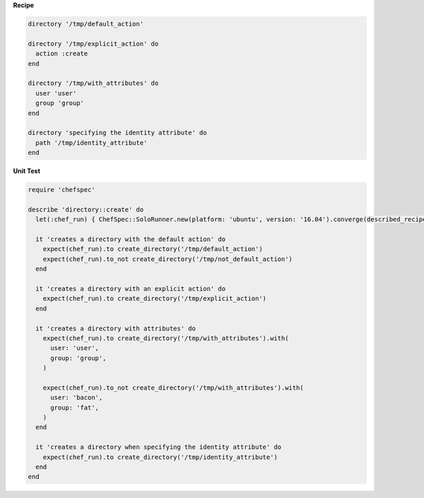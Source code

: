 .. The contents of this file may be included in multiple topics (using the includes directive).
.. The contents of this file should be modified in a way that preserves its ability to appear in multiple topics.


**Recipe**

.. code-block:: ruby

   directory '/tmp/default_action'

   directory '/tmp/explicit_action' do
     action :create
   end

   directory '/tmp/with_attributes' do
     user 'user'
     group 'group'
   end

   directory 'specifying the identity attribute' do
     path '/tmp/identity_attribute'
   end

**Unit Test**

.. code-block:: ruby

   require 'chefspec'

   describe 'directory::create' do
     let(:chef_run) { ChefSpec::SoloRunner.new(platform: 'ubuntu', version: '16.04').converge(described_recipe) }

     it 'creates a directory with the default action' do
       expect(chef_run).to create_directory('/tmp/default_action')
       expect(chef_run).to_not create_directory('/tmp/not_default_action')
     end

     it 'creates a directory with an explicit action' do
       expect(chef_run).to create_directory('/tmp/explicit_action')
     end

     it 'creates a directory with attributes' do
       expect(chef_run).to create_directory('/tmp/with_attributes').with(
         user: 'user',
         group: 'group',
       )

       expect(chef_run).to_not create_directory('/tmp/with_attributes').with(
         user: 'bacon',
         group: 'fat',
       )
     end

     it 'creates a directory when specifying the identity attribute' do
       expect(chef_run).to create_directory('/tmp/identity_attribute')
     end
   end

